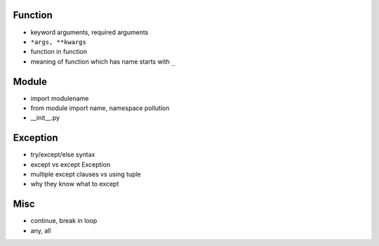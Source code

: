 Function
--------

- keyword arguments, required arguments
- ``*args, **kwargs``
- function in function
- meaning of function which has name starts with ``_``

Module
------

- import modulename
- from module import name, namespace pollution
- __init__.py

Exception
---------

- try/except/else syntax
- except vs except Exception
- multiple except clauses vs using tuple
- why they know what to except

Misc
----

- continue, break in loop
- any, all
